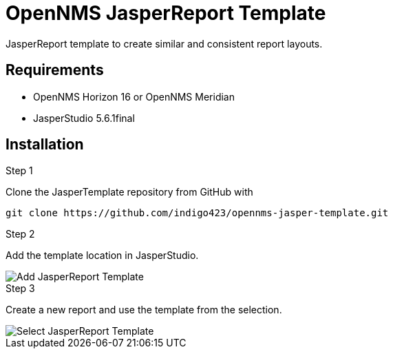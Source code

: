 
:imagesdir: docs
= OpenNMS JasperReport Template

JasperReport template to create similar and consistent report layouts.

== Requirements

- OpenNMS Horizon 16 or OpenNMS Meridian
- JasperStudio 5.6.1final

== Installation

.Step 1

Clone the JasperTemplate repository from GitHub with

[source, bash]
----
git clone https://github.com/indigo423/opennms-jasper-template.git
----

.Step 2

Add the template location in JasperStudio.

image::Add-JasperReport-Template.png[]

.Step 3

Create a new report and use the template from the selection.

image::Select-JasperReport-Template.png[]
